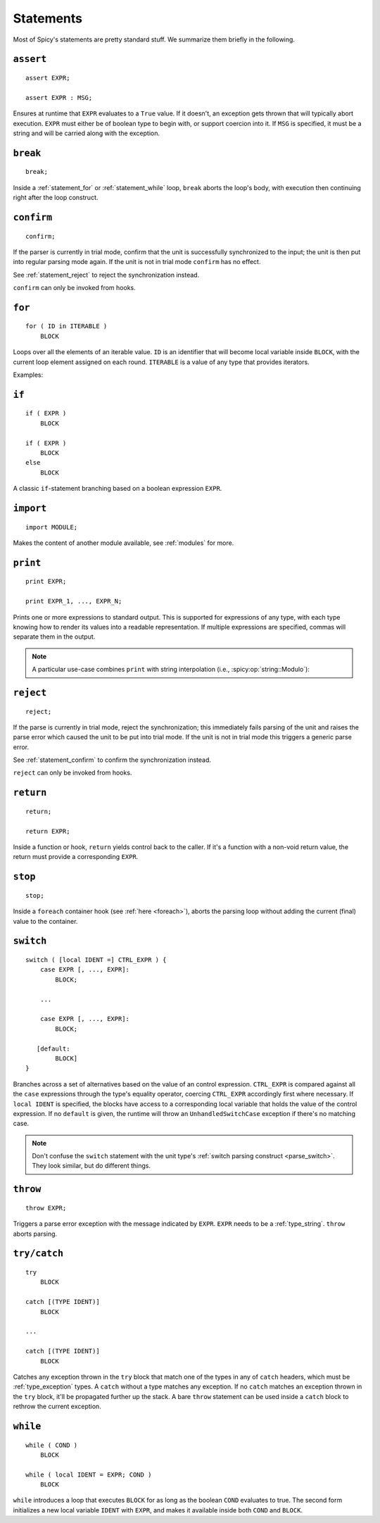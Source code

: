 
.. _statements:

==========
Statements
==========

Most of Spicy's statements are pretty standard stuff. We summarize
them briefly in the following.

.. _statement_assert:

``assert``
----------

::

    assert EXPR;

    assert EXPR : MSG;

Ensures at runtime that ``EXPR`` evaluates to a ``True`` value. If it
doesn't, an exception gets thrown that will typically abort execution.
``EXPR`` must either be of boolean type to begin with, or support
coercion into it. If ``MSG`` is specified, it must be a string and
will be carried along with the exception.

.. _statement_break:

``break``
---------

::

    break;

Inside a :ref:`statement_for` or :ref:`statement_while` loop,
``break`` aborts the loop's body, with execution then continuing
right after the loop construct.

.. _statement_confirm:

``confirm``
-----------

::

    confirm;

If the parser is currently in trial mode, confirm that the unit is successfully
synchronized to the input; the unit is then put into regular parsing mode
again. If the unit is not in trial mode ``confirm`` has no effect.

See :ref:`statement_reject` to reject the synchronization instead.

``confirm`` can only be invoked from hooks.

.. _statement_for:

``for``
-------

::

    for ( ID in ITERABLE )
        BLOCK

Loops over all the elements of an iterable value. ``ID`` is an
identifier that will become local variable inside ``BLOCK``, with the
current loop element assigned on each round. ``ITERABLE`` is a value
of any type that provides iterators.

Examples:

.. spicy-code:: statement-for.spicy

    module Test;

    for ( i in [1, 2, 3] )
        print i;

    for ( i in b"abc" ) {
        print i;
    }

    local v = vector("a", "b", "c");

    for ( i in v )
        print i;

.. spicy-output:: statement-for.spicy
    :show-with: for.spicy
    :exec: spicyc -j %INPUT

.. _statement_if:

``if``
------

::

    if ( EXPR )
        BLOCK

    if ( EXPR )
        BLOCK
    else
        BLOCK

A classic ``if``-statement branching based on a boolean expression
``EXPR``.

.. _statement_import:

``import``
----------

::

    import MODULE;

Makes the content of another module available, see :ref:`modules` for
more.

.. _statement_print:

``print``
---------

::

    print EXPR;

    print EXPR_1, ..., EXPR_N;

Prints one or more expressions to standard output. This is supported
for expressions of any type, with each type knowing how to render its
values into a readable representation. If multiple expressions are
specified, commas will separate them in the output.

.. note::

    A particular use-case combines ``print`` with string interpolation
    (i.e., :spicy:op:`string::Modulo`):

    .. spicy-code:: statement-interpolation.spicy

        module Test;

        print "Hello, %s!" % "World";
        print "%s=%d" % ("x", 1);

    .. spicy-output:: statement-interpolation.spicy
        :show-with: print.spicy
        :exec: spicyc -j %INPUT

.. _statement_reject:

``reject``
----------

::

    reject;

If the parse is currently in trial mode, reject the synchronization; this
immediately fails parsing of the unit and raises the parse error which caused
the unit to be put into trial mode. If the unit is not in trial mode this
triggers a generic parse error.

See :ref:`statement_confirm` to confirm the synchronization instead.

``reject`` can only be invoked from hooks.

.. _statement_return:

``return``
----------

::

    return;

    return EXPR;

Inside a function or hook, ``return`` yields control back to the
caller. If it's a function with a non-void return value, the
return must provide a corresponding ``EXPR``.

.. _statement_stop:

``stop``
--------

::

    stop;

Inside a ``foreach`` container hook (see :ref:`here <foreach>`), aborts
the parsing loop without adding the current (final) value to the
container.

.. _statement_switch:

``switch``
----------

::

    switch ( [local IDENT =] CTRL_EXPR ) {
        case EXPR [, ..., EXPR]:
            BLOCK;

        ...

        case EXPR [, ..., EXPR]:
            BLOCK;

       [default:
            BLOCK]
    }

.. _statement_throe:

Branches across a set of alternatives based on the value of an control
expression. ``CTRL_EXPR`` is compared against all the ``case``
expressions through the type's equality operator, coercing
``CTRL_EXPR`` accordingly first where necessary. If ``local IDENT`` is
specified, the blocks have access to a corresponding local variable
that holds the value of the control expression. If no ``default`` is
given, the runtime will throw an ``UnhandledSwitchCase`` exception if
there's no matching case.

.. note::

    Don't confuse the ``switch`` statement with the unit type's
    :ref:`switch parsing construct <parse_switch>`. They look similar,
    but do different things.

.. _statement_throw:

``throw``
---------

::

    throw EXPR;


Triggers a parse error exception with the message indicated by ``EXPR``. ``EXPR`` needs
to be a :ref:`type_string`. ``throw`` aborts parsing.

.. _statement_try:

``try/catch``
-------------

.. todo:: This isn't available in Spicy yet (:issue:`89`).

::

    try
        BLOCK

    catch [(TYPE IDENT)]
        BLOCK

    ...

    catch [(TYPE IDENT)]
        BLOCK

Catches any exception thrown in the ``try`` block that match one of
the types in any of ``catch`` headers, which must be
:ref:`type_exception` types. A ``catch`` without a type matches any
exception. If no ``catch`` matches an exception thrown in the ``try``
block, it'll be propagated further up the stack. A bare ``throw``
statement can be used inside a ``catch`` block to rethrow the current
exception.

.. _statement_while:

``while``
---------

::

    while ( COND )
        BLOCK

    while ( local IDENT = EXPR; COND )
        BLOCK

``while`` introduces a loop that executes ``BLOCK`` for as long as the
boolean ``COND`` evaluates to true. The second form initializes a new
local variable ``IDENT`` with ``EXPR``, and makes it available inside
both ``COND`` and ``BLOCK``.
